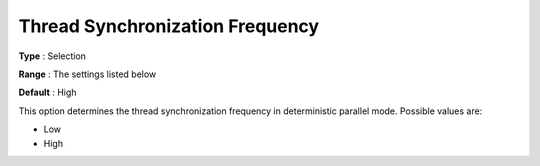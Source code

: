.. _ODH-CPLEX_Parallel_-_Thread_Sync_Freq:


Thread Synchronization Frequency
================================



**Type** :	Selection	

**Range** :	The settings listed below	

**Default** :	High	



This option determines the thread synchronization frequency in deterministic parallel mode. Possible values are:



*	Low
*	High






